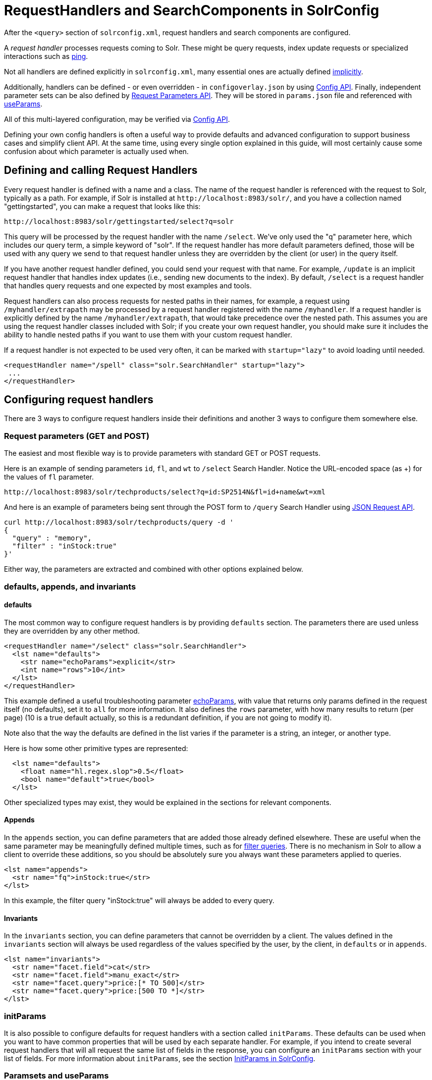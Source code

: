 = RequestHandlers and SearchComponents in SolrConfig
// Licensed to the Apache Software Foundation (ASF) under one
// or more contributor license agreements.  See the NOTICE file
// distributed with this work for additional information
// regarding copyright ownership.  The ASF licenses this file
// to you under the Apache License, Version 2.0 (the
// "License"); you may not use this file except in compliance
// with the License.  You may obtain a copy of the License at
//
//   http://www.apache.org/licenses/LICENSE-2.0
//
// Unless required by applicable law or agreed to in writing,
// software distributed under the License is distributed on an
// "AS IS" BASIS, WITHOUT WARRANTIES OR CONDITIONS OF ANY
// KIND, either express or implied.  See the License for the
// specific language governing permissions and limitations
// under the License.

After the `<query>` section of `solrconfig.xml`, request handlers and search components are configured.

A _request handler_ processes requests coming to Solr. These might be query requests, index update requests or specialized interactions such as <<ping.adoc#ping,ping>>.

Not all handlers are defined explicitly in `solrconfig.xml`, many essential ones are actually defined <<implicit-requesthandlers.adoc#implicit-requesthandlers,implicitly>>.

Additionally, handlers can be defined - or even overridden - in `configoverlay.json` by using <<config-api.adoc#config-api,Config API>>.
Finally, independent parameter sets can be also defined by <<request-parameters-api.adoc#request-parameters-api,Request Parameters API>>.
They will be stored in `params.json` file and referenced with <<#paramsets-and-useparams,useParams>>.

All of this multi-layered configuration, may be verified via  <<config-api.adoc#config-api,Config API>>.

Defining your own config handlers is often a useful way to provide defaults and advanced configuration to support business cases and simplify client API.
At the same time, using every single option explained in this guide, will most certainly cause some confusion about which parameter is actually used when.

== Defining and calling Request Handlers

Every request handler is defined with a name and a class. The name of the request handler is referenced with the request to Solr, typically as a path.
For example, if Solr is installed at `\http://localhost:8983/solr/`, and you have a collection named "gettingstarted", you can make a request that looks like this:

[source,text]
----
http://localhost:8983/solr/gettingstarted/select?q=solr
----

This query will be processed by the request handler with the name `/select`. We've only used the "q" parameter here, which includes our query term, a simple keyword of "solr".
If the request handler has more default parameters defined, those will be used with any query we send to that request handler unless they are overridden by the client (or user) in the query itself.

If you have another request handler defined, you could send your request with that name.
For example, `/update` is an implicit request handler that handles index updates (i.e., sending new documents to the index).
By default, `/select` is a request handler that handles query requests and one expected by most examples and tools.

Request handlers can also process requests for nested paths in their names,
for example, a request using `/myhandler/extrapath` may be processed by a request handler registered with the name `/myhandler`.
If a request handler is explicitly defined by the name `/myhandler/extrapath`, that would take precedence over the nested path.
This assumes you are using the request handler classes included with Solr; if you create your own request handler,
you should make sure it includes the ability to handle nested paths if you want to use them with your custom request handler.

If a request handler is not expected to be used very often, it can be marked with `startup="lazy"` to avoid loading until needed.

[source,xml]
----
<requestHandler name="/spell" class="solr.SearchHandler" startup="lazy">
 ...
</requestHandler>
----

== Configuring request handlers
There are 3 ways to configure request handlers inside their definitions and another 3 ways to configure them somewhere else.

=== Request parameters (GET and POST)
The easiest and most flexible way is to provide parameters with standard GET or POST requests.

Here is an example of sending parameters `id`, `fl`, and `wt` to `/select` Search Handler.
Notice the URL-encoded space (as +) for the values of `fl` parameter.

[source,text]
----
http://localhost:8983/solr/techproducts/select?q=id:SP2514N&fl=id+name&wt=xml
----

And here is an example of parameters being sent through the POST form to `/query` Search Handler using <<json-request-api.adoc#json-request-api,JSON Request API>>.

[source,bash]
----
curl http://localhost:8983/solr/techproducts/query -d '
{
  "query" : "memory",
  "filter" : "inStock:true"
}'
----

Either way, the parameters are extracted and combined with other options explained below.

=== defaults, appends, and invariants

==== defaults

The most common way to configure request handlers is by providing `defaults` section.
The parameters there are used unless they are overridden by any other method.

[source,xml]
----
<requestHandler name="/select" class="solr.SearchHandler">
  <lst name="defaults">
    <str name="echoParams">explicit</str>
    <int name="rows">10</int>
  </lst>
</requestHandler>
----

This example defined a useful troubleshooting parameter <<common-query-parameters.adoc#echoparams-parameter,echoParams>>, with value that returns only params defined in the request itself (no defaults), set it to `all` for more information.
It also defines the `rows` parameter, with how many results to return (per page) (10 is a true default actually, so this is a redundant definition, if you are not going to modify it).

Note also that the way the defaults are defined in the list varies if the parameter is a string, an integer, or another type.

Here is how some other primitive types are represented:

[source,xml]
----
  <lst name="defaults">
    <float name="hl.regex.slop">0.5</float>
    <bool name="default">true</bool>
  </lst>
----

Other specialized types may exist, they would be explained in the sections for relevant components.

==== Appends

In the `appends` section, you can define parameters that are added those already defined elsewhere.
These are useful when the same parameter may be meaningfully defined multiple times, such as for <<common-query-parameters.adoc#fq-filter-query-parameter,filter queries>>.
There is no mechanism in Solr to allow a client to override these additions, so you should be absolutely sure you always want these parameters applied to queries.

[source,xml]
----
<lst name="appends">
  <str name="fq">inStock:true</str>
</lst>
----

In this example, the filter query "inStock:true" will always be added to every query.

==== Invariants

In the `invariants` section, you can define parameters that cannot be overridden by a client.
The values defined in the `invariants` section will always be used regardless of the values specified by the user, by the client, in `defaults` or in `appends`.

[source,xml]
----
<lst name="invariants">
  <str name="facet.field">cat</str>
  <str name="facet.field">manu_exact</str>
  <str name="facet.query">price:[* TO 500]</str>
  <str name="facet.query">price:[500 TO *]</str>
</lst>
----

=== initParams
It is also possible to configure defaults for request handlers with a section called `initParams`.
These defaults can be used when you want to have common properties that will be used by each separate handler.
For example, if you intend to create several request handlers that will all request the same list of fields in the response, you can configure an `initParams` section with your list of fields.
For more information about `initParams`, see the section <<initparams-in-solrconfig.adoc#initparams-in-solrconfig,InitParams in SolrConfig>>.

=== Paramsets and useParams
If you are expecting to change the parameters often, or if you want define sets of parameters that you can apply on the fly,
you can define them with <<request-parameters-api.adoc#request-parameters-api,Request Parameters API>> and then invoke them
by providing one or more in `useParams` setting either in the handler definition itself or as a query parameter.

[source,xml]
----
<requestHandler name="/terms" class="solr.SearchHandler" useParams="myQueries">

...
</requestHandler>
----

[source,text]
----
http://localhost/solr/techproducts/select?useParams=myFacets,myQueries
----

If paramset is called but is not defined, it is ignored.
This allows most <<implicit-requesthandlers.adoc#implicit-requesthandlers,implicit request handlers>> to call specific paramsets,
that you can define later, as needed.


== Search Handlers

Search Handlers are very important to Solr, as the data is indexed (roughly) once but is searched many times.
The whole design of Solr (and Lucene) is optimising data for searching and Search Handler is a flexible gateway to that.

The following sections are allowed within a Search Handler:

[source,xml]
----
<requestHandler name="/select" class="solr.SearchHandler">
... defaults/appends/invariants
... first-components/last-components or components
... shardHandlerFactory
</requestHandler>
----

All the blocks are optional, especially since parameters can also be provided with `initParams` and `useParams`.

The defaults/appends/invariants blocks were described <<#defaults-appends-and-invariants,higher>> on the page. All the parameters described in the section  <<searching.adoc#searching,Searching>> can be defined as parameters for any of the Search Handlers.

The Search Components blocks are described next, and <<distributed-requests.adoc#configuring-the-shardhandlerfactory,shardHandlerFactory>> is for fine-tuning of the SolrCloud distributed requests.

=== Defining Search Components
The search components themselves are defined outside of the Request Handlers and then are referenced from various Search Handlers that want to use them.
Most Search Handlers use the default - implicit - stack of Search Components and only sometimes need to augment them with additional components prepended or appended.
It is quite rare - and somewhat brittle - to completely override the component stack, though it is used in examples to clearly demonstrate the effect of a specific Search Component.

==== Default Components

As you can see below, what we see as a search experience is mostly a sequence of components defined below. They are called in the order listed.

[cols="20,40,40",options="header"]
|===
|Component Name |Class Name |More Information
|query |`solr.QueryComponent` |Described in the section <<query-syntax-and-parsing.adoc#query-syntax-and-parsing,Query Syntax and Parsing>>.
|facet |`solr.FacetComponent` |Original parameter-based facet component, described in the section <<faceting.adoc#faceting,Faceting>>.
|facet_module |`solr.facet.FacetModule` | JSON Faceting and Analytics module, described in the section <<json-facet-api.adoc#json-facet-api, JSON Facet API>>.
|mlt |`solr.MoreLikeThisComponent` |Described in the section <<morelikethis.adoc#morelikethis,MoreLikeThis>>.
|highlight |`solr.HighlightComponent` |Described in the section <<highlighting.adoc#highlighting,Highlighting>>.
|stats |`solr.StatsComponent` |Described in the section <<the-stats-component.adoc#the-stats-component,The Stats Component>>.
|expand |`solr.ExpandComponent` |Described in the section <<collapse-and-expand-results.adoc#collapse-and-expand-results,Collapse and Expand Results>>.
|terms |`solr.TermsComponent` |Described in the section <<the-terms-component.adoc#the-terms-component,The Terms Component>>.
|debug |`solr.DebugComponent` |Described in the section on <<common-query-parameters.adoc#debug-parameter,Common Query Parameters>>.
|===

==== Shipped custom components
Apart from default components, Solr ships with a number of additional - very useful - components.
They do need to defined and referenced in `solrconfig.xml` to be actually used.

* `AnalyticsComponent`, described in the section <<analytics.adoc#analytics,Analytics>>.
* `ClusteringComponent`, described in the section <<result-clustering.adoc#result-clustering,Result Clustering>>.
* `PhrasesIdentificationComponent`, used to identify & score "phrases" found in the input string, based on shingles in indexed fields, described in the {solr-javadocs}solr-core/org/apache/solr/handler/component/PhrasesIdentificationComponent.html[PhrasesIdentificationComponent] javadocs.
* `QueryElevationComponent`, described in the section <<the-query-elevation-component.adoc#the-query-elevation-component,The Query Elevation Component>>.
* `RealTimeGetComponent`, described in the section <<realtime-get.adoc#realtime-get,RealTime Get>>.
* `ResponseLogComponent`, used to record which documents are returned to the user via the Solr log, described in the {solr-javadocs}solr-core/org/apache/solr/handler/component/ResponseLogComponent.html[ResponseLogComponent] javadocs.
* `SpellCheckComponent`, described in the section <<spell-checking.adoc#spell-checking,Spell Checking>>.
* `SuggestComponent`, described in the section <<suggester.adoc#suggester,Suggester>>.
* `TermVectorComponent`, described in the section <<the-term-vector-component.adoc#the-term-vector-component,The Term Vector Component>>.

Some third party components are also linked from https://solr.cool/ website.

==== Defining Custom Components
To define custom component, the syntax is:

[source,xml]
----
<searchComponent name="spellcheck" class="solr.SpellCheckComponent">
  <lst name="spellchecker">
    <str name="classname">solr.IndexBasedSpellChecker</str>
    ...
  </lst>
</searchComponent>
----

Custom components often have configuration elements not described here. Check specific component's documentation/examples for details.

Notice: If you register a new search component with one of the default names, the newly defined component will be used instead of the default.
This allows to override a specific component, while not having to worry so much about upgrading Solr.

=== Referencing SearchComponents

It's possible to define some components as being used before (with `first-components`) or after (with `last-components`) the default components listed above.

[source,xml]
----
<searchComponent name="..." class="...">
 <arr name="first-components">
      <str>mycomponent</str>
    </arr>
    <arr name="last-components">
      <str>spellcheck</str>
    </arr>
</searchComponent>
----

NOTE: The component registered with the name "debug" will always be executed after the "last-components"

If you define `components` instead, the <<#default-components,default components (above)>> will not be executed, and `first-components` and `last-components` are disallowed.
This should be considered as a last-resort option as the default list may change in a later Solr version.

[source,xml]
----
<searchComponent name="..." class="...">
    <arr name="components">
      <str>mycomponent</str>
      <str>query</str>
      <str>debug</str>
    </arr>
</searchComponent>
----


== UpdateRequestHandlers

The UpdateRequestHandlers are request handlers which process updates to the index. Most of the request handlers are implicit.

Similar to Search Components for Search Handlers, we have UpdateRequestProcessors for UpdateHandlers......

In this guide, we've covered these handlers in detail in the section <<uploading-data-with-index-handlers.adoc#uploading-data-with-index-handlers,Uploading Data with Index Handlers>>.
